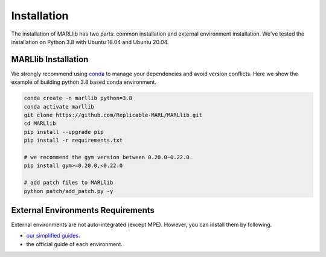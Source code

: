 .. _basic-installation:

Installation
===================

The installation of MARLlib has two parts: common installation and external environment installation.
We've tested the installation on Python 3.8 with Ubuntu 18.04 and Ubuntu 20.04.


MARLlib Installation
--------------------

We strongly recommend using `conda <https://docs.conda.io/en/latest/miniconda.html>`_ to manage your dependencies and avoid version conflicts.
Here we show the example of building python 3.8 based conda environment.

.. code-block:: shell

    conda create -n marllib python=3.8
    conda activate marllib
    git clone https://github.com/Replicable-MARL/MARLlib.git
    cd MARLlib
    pip install --upgrade pip
    pip install -r requirements.txt

    # we recommend the gym version between 0.20.0~0.22.0.
    pip install gym>=0.20.0,<0.22.0

    # add patch files to MARLlib
    python patch/add_patch.py -y


External Environments Requirements
------------------------------------------

External environments are not auto-integrated (except MPE). However, you can install them by following.

* `our simplified guides <https://marllib.readthedocs.io/en/latest/handbook/env.html>`_.
* the official guide of each environment.

